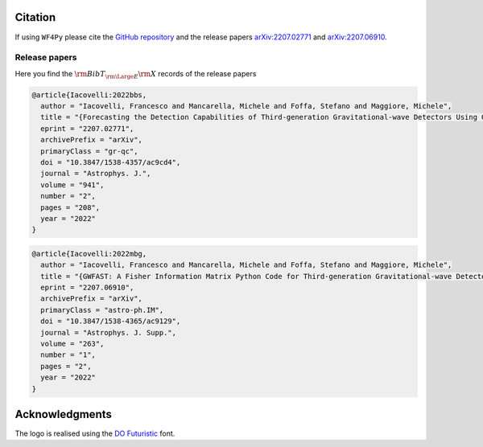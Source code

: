 
Citation
========

If using ``WF4Py`` please cite the `GitHub repository <https://github.com/CosmoStatGW/WF4Py>`_ and the release papers `arXiv:2207.02771 <https://arxiv.org/abs/2207.02771>`_ and `arXiv:2207.06910 <https://arxiv.org/abs/2207.06910>`_.

Release papers
--------------

Here you find the :math:`{\rm BibT}_{\rm \Large E}{\rm X}` records of the release papers

.. code-block:: bibtex

  @article{Iacovelli:2022bbs,
    author = "Iacovelli, Francesco and Mancarella, Michele and Foffa, Stefano and Maggiore, Michele",
    title = "{Forecasting the Detection Capabilities of Third-generation Gravitational-wave Detectors Using GWFAST}",
    eprint = "2207.02771",
    archivePrefix = "arXiv",
    primaryClass = "gr-qc",
    doi = "10.3847/1538-4357/ac9cd4",
    journal = "Astrophys. J.",
    volume = "941",
    number = "2",
    pages = "208",
    year = "2022"
  }

.. code-block:: bibtex

  @article{Iacovelli:2022mbg,
    author = "Iacovelli, Francesco and Mancarella, Michele and Foffa, Stefano and Maggiore, Michele",
    title = "{GWFAST: A Fisher Information Matrix Python Code for Third-generation Gravitational-wave Detectors}",
    eprint = "2207.06910",
    archivePrefix = "arXiv",
    primaryClass = "astro-ph.IM",
    doi = "10.3847/1538-4365/ac9129",
    journal = "Astrophys. J. Supp.",
    volume = "263",
    number = "1",
    pages = "2",
    year = "2022"
  }

Acknowledgments
===============

The logo is realised using the `DO Futuristic <https://www.fontspace.com/do-futuristic-font-f53902>`_ font.

